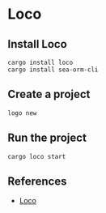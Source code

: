 * Loco
** Install Loco
#+begin_src shell
  cargo install loco
  cargo install sea-orm-cli
#+end_src
** Create a project
#+begin_src shell
  logo new
#+end_src
** Run the project
#+begin_src shell
  cargo loco start
#+end_src
** References
- [[https://loco.rs/][Loco]]
